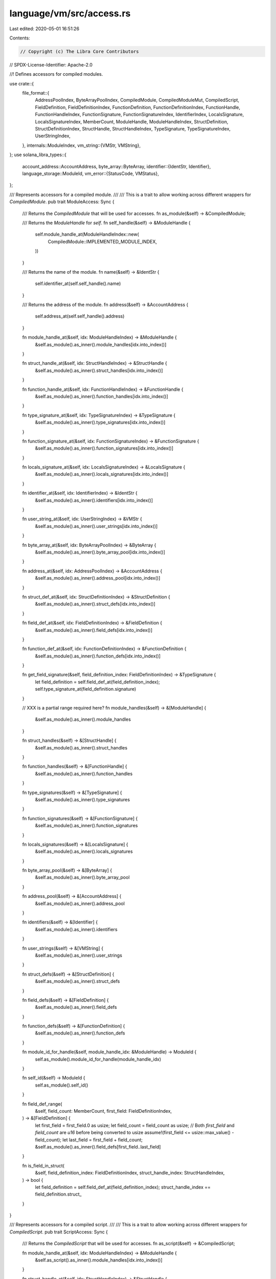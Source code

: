 language/vm/src/access.rs
=========================

Last edited: 2020-05-01 16:51:26

Contents:

.. code-block:: rs

    // Copyright (c) The Libra Core Contributors
// SPDX-License-Identifier: Apache-2.0

//! Defines accessors for compiled modules.

use crate::{
    file_format::{
        AddressPoolIndex, ByteArrayPoolIndex, CompiledModule, CompiledModuleMut, CompiledScript,
        FieldDefinition, FieldDefinitionIndex, FunctionDefinition, FunctionDefinitionIndex,
        FunctionHandle, FunctionHandleIndex, FunctionSignature, FunctionSignatureIndex,
        IdentifierIndex, LocalsSignature, LocalsSignatureIndex, MemberCount, ModuleHandle,
        ModuleHandleIndex, StructDefinition, StructDefinitionIndex, StructHandle,
        StructHandleIndex, TypeSignature, TypeSignatureIndex, UserStringIndex,
    },
    internals::ModuleIndex,
    vm_string::{VMStr, VMString},
};
use solana_libra_types::{
    account_address::AccountAddress,
    byte_array::ByteArray,
    identifier::{IdentStr, Identifier},
    language_storage::ModuleId,
    vm_error::{StatusCode, VMStatus},
};

/// Represents accessors for a compiled module.
///
/// This is a trait to allow working across different wrappers for `CompiledModule`.
pub trait ModuleAccess: Sync {
    /// Returns the `CompiledModule` that will be used for accesses.
    fn as_module(&self) -> &CompiledModule;

    /// Returns the `ModuleHandle` for `self`.
    fn self_handle(&self) -> &ModuleHandle {
        self.module_handle_at(ModuleHandleIndex::new(
            CompiledModule::IMPLEMENTED_MODULE_INDEX,
        ))
    }

    /// Returns the name of the module.
    fn name(&self) -> &IdentStr {
        self.identifier_at(self.self_handle().name)
    }

    /// Returns the address of the module.
    fn address(&self) -> &AccountAddress {
        self.address_at(self.self_handle().address)
    }

    fn module_handle_at(&self, idx: ModuleHandleIndex) -> &ModuleHandle {
        &self.as_module().as_inner().module_handles[idx.into_index()]
    }

    fn struct_handle_at(&self, idx: StructHandleIndex) -> &StructHandle {
        &self.as_module().as_inner().struct_handles[idx.into_index()]
    }

    fn function_handle_at(&self, idx: FunctionHandleIndex) -> &FunctionHandle {
        &self.as_module().as_inner().function_handles[idx.into_index()]
    }

    fn type_signature_at(&self, idx: TypeSignatureIndex) -> &TypeSignature {
        &self.as_module().as_inner().type_signatures[idx.into_index()]
    }

    fn function_signature_at(&self, idx: FunctionSignatureIndex) -> &FunctionSignature {
        &self.as_module().as_inner().function_signatures[idx.into_index()]
    }

    fn locals_signature_at(&self, idx: LocalsSignatureIndex) -> &LocalsSignature {
        &self.as_module().as_inner().locals_signatures[idx.into_index()]
    }

    fn identifier_at(&self, idx: IdentifierIndex) -> &IdentStr {
        &self.as_module().as_inner().identifiers[idx.into_index()]
    }

    fn user_string_at(&self, idx: UserStringIndex) -> &VMStr {
        &self.as_module().as_inner().user_strings[idx.into_index()]
    }

    fn byte_array_at(&self, idx: ByteArrayPoolIndex) -> &ByteArray {
        &self.as_module().as_inner().byte_array_pool[idx.into_index()]
    }

    fn address_at(&self, idx: AddressPoolIndex) -> &AccountAddress {
        &self.as_module().as_inner().address_pool[idx.into_index()]
    }

    fn struct_def_at(&self, idx: StructDefinitionIndex) -> &StructDefinition {
        &self.as_module().as_inner().struct_defs[idx.into_index()]
    }

    fn field_def_at(&self, idx: FieldDefinitionIndex) -> &FieldDefinition {
        &self.as_module().as_inner().field_defs[idx.into_index()]
    }

    fn function_def_at(&self, idx: FunctionDefinitionIndex) -> &FunctionDefinition {
        &self.as_module().as_inner().function_defs[idx.into_index()]
    }

    fn get_field_signature(&self, field_definition_index: FieldDefinitionIndex) -> &TypeSignature {
        let field_definition = self.field_def_at(field_definition_index);
        self.type_signature_at(field_definition.signature)
    }

    // XXX is a partial range required here?
    fn module_handles(&self) -> &[ModuleHandle] {
        &self.as_module().as_inner().module_handles
    }

    fn struct_handles(&self) -> &[StructHandle] {
        &self.as_module().as_inner().struct_handles
    }

    fn function_handles(&self) -> &[FunctionHandle] {
        &self.as_module().as_inner().function_handles
    }

    fn type_signatures(&self) -> &[TypeSignature] {
        &self.as_module().as_inner().type_signatures
    }

    fn function_signatures(&self) -> &[FunctionSignature] {
        &self.as_module().as_inner().function_signatures
    }

    fn locals_signatures(&self) -> &[LocalsSignature] {
        &self.as_module().as_inner().locals_signatures
    }

    fn byte_array_pool(&self) -> &[ByteArray] {
        &self.as_module().as_inner().byte_array_pool
    }

    fn address_pool(&self) -> &[AccountAddress] {
        &self.as_module().as_inner().address_pool
    }

    fn identifiers(&self) -> &[Identifier] {
        &self.as_module().as_inner().identifiers
    }

    fn user_strings(&self) -> &[VMString] {
        &self.as_module().as_inner().user_strings
    }

    fn struct_defs(&self) -> &[StructDefinition] {
        &self.as_module().as_inner().struct_defs
    }

    fn field_defs(&self) -> &[FieldDefinition] {
        &self.as_module().as_inner().field_defs
    }

    fn function_defs(&self) -> &[FunctionDefinition] {
        &self.as_module().as_inner().function_defs
    }

    fn module_id_for_handle(&self, module_handle_idx: &ModuleHandle) -> ModuleId {
        self.as_module().module_id_for_handle(module_handle_idx)
    }

    fn self_id(&self) -> ModuleId {
        self.as_module().self_id()
    }

    fn field_def_range(
        &self,
        field_count: MemberCount,
        first_field: FieldDefinitionIndex,
    ) -> &[FieldDefinition] {
        let first_field = first_field.0 as usize;
        let field_count = field_count as usize;
        // Both `first_field` and `field_count` are `u16` before being converted to usize
        assume!(first_field <= usize::max_value() - field_count);
        let last_field = first_field + field_count;
        &self.as_module().as_inner().field_defs[first_field..last_field]
    }

    fn is_field_in_struct(
        &self,
        field_definition_index: FieldDefinitionIndex,
        struct_handle_index: StructHandleIndex,
    ) -> bool {
        let field_definition = self.field_def_at(field_definition_index);
        struct_handle_index == field_definition.struct_
    }
}

/// Represents accessors for a compiled script.
///
/// This is a trait to allow working across different wrappers for `CompiledScript`.
pub trait ScriptAccess: Sync {
    /// Returns the `CompiledScript` that will be used for accesses.
    fn as_script(&self) -> &CompiledScript;

    fn module_handle_at(&self, idx: ModuleHandleIndex) -> &ModuleHandle {
        &self.as_script().as_inner().module_handles[idx.into_index()]
    }

    fn struct_handle_at(&self, idx: StructHandleIndex) -> &StructHandle {
        &self.as_script().as_inner().struct_handles[idx.into_index()]
    }

    fn function_handle_at(&self, idx: FunctionHandleIndex) -> &FunctionHandle {
        &self.as_script().as_inner().function_handles[idx.into_index()]
    }

    fn type_signature_at(&self, idx: TypeSignatureIndex) -> &TypeSignature {
        &self.as_script().as_inner().type_signatures[idx.into_index()]
    }

    fn function_signature_at(&self, idx: FunctionSignatureIndex) -> &FunctionSignature {
        &self.as_script().as_inner().function_signatures[idx.into_index()]
    }

    fn locals_signature_at(&self, idx: LocalsSignatureIndex) -> &LocalsSignature {
        &self.as_script().as_inner().locals_signatures[idx.into_index()]
    }

    fn identifier_at(&self, idx: IdentifierIndex) -> &IdentStr {
        &self.as_script().as_inner().identifiers[idx.into_index()]
    }

    fn byte_array_at(&self, idx: ByteArrayPoolIndex) -> &ByteArray {
        &self.as_script().as_inner().byte_array_pool[idx.into_index()]
    }

    fn address_at(&self, idx: AddressPoolIndex) -> &AccountAddress {
        &self.as_script().as_inner().address_pool[idx.into_index()]
    }

    fn module_handles(&self) -> &[ModuleHandle] {
        &self.as_script().as_inner().module_handles
    }

    fn struct_handles(&self) -> &[StructHandle] {
        &self.as_script().as_inner().struct_handles
    }

    fn function_handles(&self) -> &[FunctionHandle] {
        &self.as_script().as_inner().function_handles
    }

    fn type_signatures(&self) -> &[TypeSignature] {
        &self.as_script().as_inner().type_signatures
    }

    fn function_signatures(&self) -> &[FunctionSignature] {
        &self.as_script().as_inner().function_signatures
    }

    fn locals_signatures(&self) -> &[LocalsSignature] {
        &self.as_script().as_inner().locals_signatures
    }

    fn byte_array_pool(&self) -> &[ByteArray] {
        &self.as_script().as_inner().byte_array_pool
    }

    fn address_pool(&self) -> &[AccountAddress] {
        &self.as_script().as_inner().address_pool
    }

    fn identifiers(&self) -> &[Identifier] {
        &self.as_script().as_inner().identifiers
    }

    fn main(&self) -> &FunctionDefinition {
        &self.as_script().as_inner().main
    }
}

impl ModuleAccess for CompiledModule {
    fn as_module(&self) -> &CompiledModule {
        self
    }
}

impl ScriptAccess for CompiledScript {
    fn as_script(&self) -> &CompiledScript {
        self
    }
}

impl CompiledModuleMut {
    #[inline]
    pub(crate) fn check_field_range(
        &self,
        field_count: MemberCount,
        first_field: FieldDefinitionIndex,
    ) -> Option<VMStatus> {
        let first_field = first_field.into_index();
        let field_count = field_count as usize;
        // Both first_field and field_count are u16 so this is guaranteed to not overflow.
        // Note that last_field is exclusive, i.e. fields are in the range
        // [first_field, last_field).
        let last_field = first_field + field_count;
        if last_field > self.field_defs.len() {
            let msg = format!(
                "Field definition range [{},{}) out of range for {}",
                first_field,
                last_field,
                self.field_defs.len()
            );
            let status = VMStatus::new(StatusCode::RANGE_OUT_OF_BOUNDS).with_message(msg);
            Some(status)
        } else {
            None
        }
    }
}


